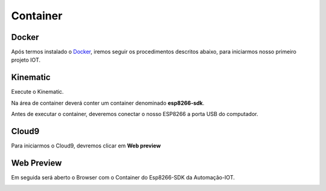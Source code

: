Container
---------

.. _Docker

Docker
~~~~~~

Após termos instalado o Docker_, iremos seguir os procedimentos descritos abaixo, para iniciarmos nosso primeiro projeto IOT. 

.. _Docker: https://esp8266-docker-docs.readthedocs.io/en/latest/index.html


.. image:: ../imagem/docker.jpg
    :align: center


.. _Kinematic:

Kinematic
~~~~~~~~~

Execute o Kinematic. 

Na área de container deverá conter um container denominado **esp8266-sdk**. 

Antes de executar o container, deveremos conectar o nosso ESP8266 a porta USB do computador.

.. image:: ../imagem/container.png
    :align: center

.. _Cloud9:

Cloud9
~~~~~~

Para iniciarmos o Cloud9, devremos clicar em **Web preview**

.. image:: ../imagem/cloud9.png
    :align: center

.. _Web Preview:

Web Preview
~~~~~~~~~~~~

Em seguida será aberto o Browser com o Container do Esp8266-SDK da Automação-IOT.

.. image:: ../imagem/webPreview.png
    :align: center

